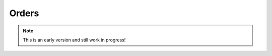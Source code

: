 Orders
======

.. note:: This is an early version and still work in progress!

.. todo::
    * introduction
    * goals for CI

.. image:: orders_architecture.PNG